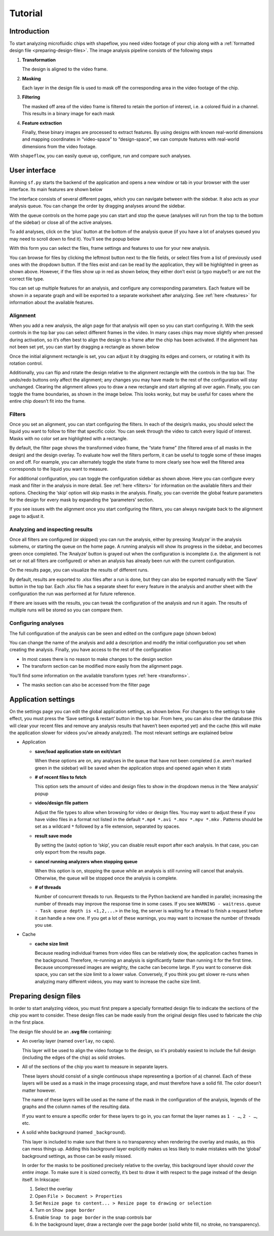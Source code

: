 
Tutorial
========

Introduction
^^^^^^^^^^^^

To start analyzing microfluidic chips with shapeflow, you need video footage
of your chip along with a :ref:`formatted design file <preparing-design-files>`.
The image analysis pipeline consists of the following steps


#. 
   **Transformation**

   The design is aligned to the video frame.

#. 
   **Masking**

   Each layer in the design file is used to mask off the corresponding area in
   the video footage of the chip.

#. 
   **Filtering**

   The masked off area of the video frame is filtered to retain the portion of
   interest, i.e. a colored fluid in a channel.
   This results in a binary image for each mask

#. 
   **Feature extraction**

   Finally, these binary images are processed to extract features.
   By using designs with known real-world dimensions and mapping
   coordinates in “video-space” to “design-space”,
   we can compute features with real-world dimensions from the video footage.

With ``shapeflow``, you can easily queue up, configure, run
and compare such analyses.


User interface
^^^^^^^^^^^^^^

Running ``sf.py`` starts the backend of the application and opens a new window
or tab in your browser with the user interface.
Its main features are shown below

.. image:: /assets/interface.png
    :width: 600px
    :align: center

The interface consists of several different pages, which you can navigate
between with the sidebar. It also acts as your analysis queue.
You can change the order by dragging analyses around the sidebar.

With the queue controls on the home page you can start and stop the queue
(analyses will run from the top to the bottom of the sidebar)
or close all of the active analyses.

To add analyses, click on the ‘plus’ button at the bottom of the analysis queue
(if you have a lot of analyses queued you may need to scroll down to find it).
You’ll see the popup below

.. image:: /assets/new-analysis.png
    :width: 600px
    :align: center

With this form you can select the files, frame settings and features to use for
your new analysis.

You can browse for files by clicking the leftmost button next to
the file fields, or select files from a list of previously used ones with
the dropdown button. If the files exist and can be read by the application,
they will be highlighted in green as shown above.
However, if the files show up in red as shown below, they either don’t exist
(a typo maybe?) or are not the correct file type.

.. image:: /assets/invalid-paths.png
    :width: 600px
    :align: center

You can set up multiple features for an analysis, and configure any
corresponding parameters. Each feature will be shown in a separate graph
and will be exported to a separate worksheet after analyzing.
See :ref:`here <features>` for information about the available features.

Alignment
~~~~~~~~~

When you add a new analysis, the align page for that analysis will open so you
can start configuring it. With the seek controls in the top bar you can select
different frames in the video. In many cases chips may move slightly when
pressed during activation, so it’s often best to align the design to a frame
after the chip has been activated. If the alignment has not been set yet, you
can start by dragging a rectangle as shown below

.. image:: /assets/align-page1.png
    :width: 600px
    :align: center

Once the initial alignment rectangle is set, you can adjust it by dragging its
edges and corners, or rotating it with its rotation control.

.. image:: /assets/align-page2.png
    :width: 600px
    :align: center

Additionally, you can flip and rotate the design relative to the alignment
rectangle with the controls in the top bar. The undo/redo buttons only affect
the alignment; any changes you may have made to the rest of the configuration
will stay unchanged. Clearing the alignment allows you to draw a new rectangle
and start aligning all over again. Finally, you can toggle the frame
boundaries, as shown in the image below. This looks wonky, but may be useful
for cases where the entire chip doesn’t fit into the frame.

.. image:: /assets/ignore-bounds.png
    :width: 600px
    :align: center


Filters
~~~~~~~

Once you set an alignment, you can start configuring the filters. In each of
the design’s masks, you should select the liquid you want to follow to filter
that specific color. You can seek through the video to catch every
liquid of interest. Masks with no color set are highlighted with a rectangle.

.. image:: /assets/filter-page1.png
    :width: 600px
    :align: center

By default, the filter page shows the transformed video frame,
the “state frame” (the filtered area of all masks in the design) and
the design overlay. To evaluate how well the filters perform, it can be useful
to toggle some of these images on and off. For example, you can alternately
toggle the state frame to more clearly see how well the filtered area
corresponds to the liquid you want to measure.

.. image:: /assets/image-toggles.png
    :width: 600px
    :align: center

For additional configuration, you can toggle the configuration sidebar
as shown above. Here you can configure every mask and filter in the analysis
in more detail. See :ref:`here <filters>` for information on the available
filters and their options. Checking the ‘skip’ option will skip masks in the
analysis. Finally, you can override the global feature parameters for the
design for every mask by expanding the ‘parameters’ section.

.. image:: /assets/filter-page2.png
    :width: 600px
    :align: center

If you see issues with the alignment once you start configuring the filters,
you can always navigate back to the alignment page to adjust it.

Analyzing and inspecting results
~~~~~~~~~~~~~~~~~~~~~~~~~~~~~~~~

Once all filters are configured (or skipped) you can run the analysis, either
by pressing ‘Analyze’ in the analysis submenu, or starting the queue on the
home page. A running analysis will show its progress in the sidebar, and
becomes green once completed. The ‘Analyze’ button is grayed out when the
configuration is incomplete (i.e. the alignment is not set or not all filters
are configured) or when an analysis has already been run with the current
configuration.

On the results page, you can visualize the results of different runs.

.. image:: /assets/results-page.png
    :width: 600px
    :align: center

By default, results are exported to .xlsx files after a run is done,
but they can also be exported manually with the ‘Save’ button in the top bar.
Each .xlsx file has a separate sheet for every feature in the analysis and
another sheet with the configuration the run was performed at
for future reference.

If there are issues with the results, you can tweak the configuration of the
analysis and run it again. The results of multiple runs will be stored so you
can compare them.

Configuring analyses
~~~~~~~~~~~~~~~~~~~~

The full configuration of the analysis can be seen and edited on
the configure page (shown below)

.. image:: /assets/configure-page.png
    :width: 600px
    :align: center

You can change the name of the analysis and add a description and modify the
initial configuration you set when creating the analysis. Finally, you have
access to the rest of the configuration


* In most cases there is no reason to make changes to the design section

* The transform section can be modified more easily from the alignment page.

You’ll find some information on the available transform types
:ref:`here <transforms>`.

* The masks section can also be accessed from the filter page

Application settings
^^^^^^^^^^^^^^^^^^^^

On the settings page you can edit the global application settings,
as shown below. For changes to the settings to take effect, you must press
the ‘Save settings & restart’ button in the top bar. From here, you can also
clear the database (this will clear your recent files and remove any analysis
results that haven’t been exported yet) and the cache (this will make the
application slower for videos you’ve already analyzed).
The most relevant settings are explained below

.. image:: /assets/settings-page.png
    :width: 600px
    :align: center

* 
  Application


  * 
    **save/load application state on exit/start**

    When these options are on, any analyses in the queue that have not been
    completed (i.e. aren’t marked green in the sidebar) will be saved when
    the application stops and opened again when it stats

  * 
    **# of recent files to fetch**

    This option sets the amount of video and design files to show in the
    dropdown menus in the ‘New analysis’ popup

  * 
    **video/design file pattern**

    Adjust the file types to allow when browsing for video or design files.
    You may want to adjust these if you have video files in a format not listed
    in the default ``*.mp4 *.avi *.mov *.mpv *.mkv`` . Patterns should be set
    as a wildcard ``*`` followed by a file extension, separated by spaces.

  * 
    **result save mode**

    By setting the (auto) option to ‘skip’, you can disable result export after
    each analysis. In that case, you can only export from the results page.

  * 
    **cancel running analyzers when stopping queue**

    When this option is on, stopping the queue while an analysis is still
    running will cancel that analysis.
    Otherwise, the queue will be stopped once the analysis is complete.

  * 
    **# of threads**

    Number of concurrent threads to run. Requests to the Python backend are
    handled in parallel; increasing the number of threads may improve the
    response time in some cases.
    If you see ``WARNING - waitress.queue - Task queue depth is <1,2,...>``
    in the log, the server is waiting for a thread to finish a request before
    it can handle a new one. If you get a lot of these warnings,
    you may want to increase the number of threads you use.

* 
  Cache


  * 
    **cache size limit**

    Because reading individual frames from video files can be relatively slow,
    the application caches frames in the background. Therefore, re-running an
    analysis is significantly faster than running it for the first time.
    Because uncompressed images are weighty, the cache can become large.
    If you want to conserve disk space, you can set the size limit to a lower
    value. Conversely, if you think you get slower re-runs when analyzing many
    different videos, you may want to increase the cache size limit.


.. _preparing-design-files:

Preparing design files
^^^^^^^^^^^^^^^^^^^^^^

In order to start analyzing videos, you must first prepare a specially
formatted design file to indicate the sections of the chip you want to consider.
These design files can be made easily from the original design files used to
fabricate the chip in the first place.


.. raw:: html

   <div align="center"><img src="https://raw.githubusercontent.com/ybnd/shapeflow/master/test/test.svg" width="400px"/></div>


The design file should be an **.svg file** containing:


* 
  An overlay layer (named ``overlay``\ , no caps).

  This layer will be used to align the video footage to the design, so it's
  probably easiest to include the full design (including the edges of the chip)
  as solid strokes.

* 
  All of the sections of the chip you want to measure in separate layers.

  These layers should consist of a single continuous shape representing a
  (portion of a) channel. Each of these layers will be used as a mask in the
  image processing stage, and must therefore have a solid fill.
  The color doesn’t matter however.

  The name of these layers will be used as the name of the mask in the
  configuration of the analysis, legends of the graphs and the column names
  of the resulting data.

  If you want to ensure a specific order for these layers to go in, you can
  format the layer names as ``1 - …``\ , ``2 - …``\ , etc.

* 
  A solid white background (named ``_background``\ ).

  This layer is included to make sure that there is no transparency when
  rendering the overlay and masks, as this can mess things up. Adding this
  background layer explicitly makes us less likely to make mistakes with the
  ‘global’ background settings, as those can be easily missed.

  In order for the masks to be positioned precisely relative to the overlay,
  this background layer should *cover the entire image*. To make sure it is
  sized correctly, it’s best to draw it with respect to the page instead of
  the design itself. In Inkscape:


  #. 
     Select the overlay

  #.
     Open ``File > Document > Properties``

  #. 
     Set ``Resize page to content... > Resize page to drawing or selection``

  #. 
     Turn on ``Show page border``

  #. 
     Enable ``Snap to page border`` in the snap controls bar

  #.
    In the background layer, draw a rectangle over the page border
    (solid white fill, no stroke, no transparency).
